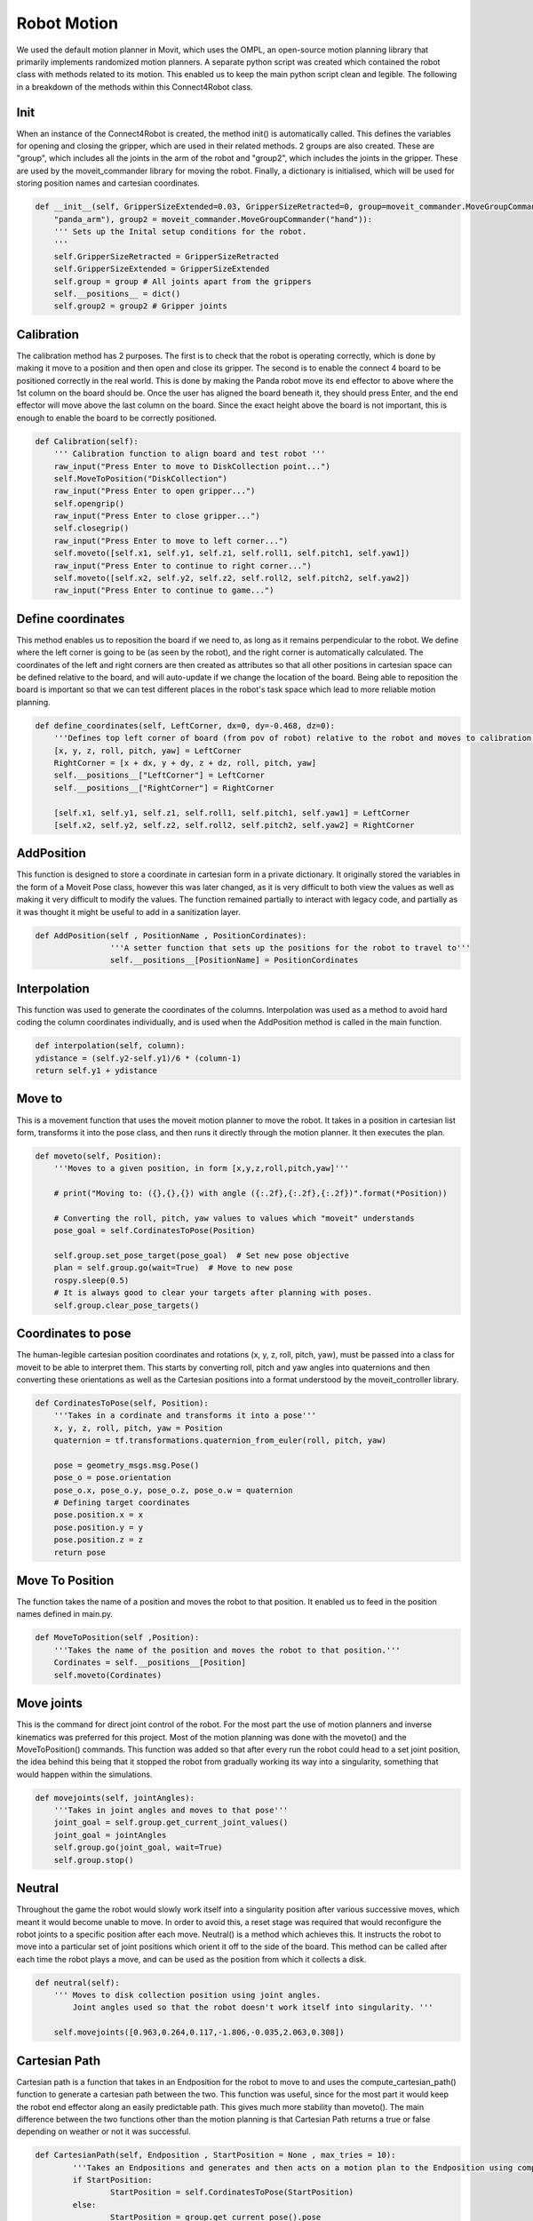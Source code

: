 Robot Motion
===============================

We used the default motion planner in Movit, which uses the OMPL, an open-source motion planning library that primarily implements randomized motion planners.
A separate python script was created which contained the robot class with methods related to its motion. This enabled us to keep the main python script clean and legible. The following in a breakdown of the methods within this Connect4Robot class.


Init
----------

When an instance of the Connect4Robot is created, the method init() is automatically called. This defines the variables for opening and closing the gripper, which are used in their related methods. 2 groups are also created. These are "group", which includes all the joints in the arm of the robot and "group2", which includes the joints in the gripper. These are used by the moveit_commander library for moving the robot. Finally, a dictionary is initialised, which will be used for storing position names and cartesian coordinates.

.. code-block:: python

    def __init__(self, GripperSizeExtended=0.03, GripperSizeRetracted=0, group=moveit_commander.MoveGroupCommander(
        "panda_arm"), group2 = moveit_commander.MoveGroupCommander("hand")):
        ''' Sets up the Inital setup conditions for the robot.
        '''
        self.GripperSizeRetracted = GripperSizeRetracted
        self.GripperSizeExtended = GripperSizeExtended
        self.group = group # All joints apart from the grippers
        self.__positions__ = dict()
        self.group2 = group2 # Gripper joints


Calibration
------------------------

The calibration method has 2 purposes. The first is to check that the robot is operating correctly, which is done by making it move to a position and then open and close its gripper. The second is to enable the connect 4 board to be positioned correctly in the real world. This is done by making the Panda robot move its end effector to above where the 1st column on the board should be. Once the user has aligned the board beneath it, they should press Enter, and the end effector will move above the last column on the board. Since the exact height above the board is not important, this is enough to enable the board to be correctly positioned.

.. code-block:: python

    def Calibration(self):
        ''' Calibration function to align board and test robot '''
        raw_input("Press Enter to move to DiskCollection point...")
        self.MoveToPosition("DiskCollection")
        raw_input("Press Enter to open gripper...")
        self.opengrip()
        raw_input("Press Enter to close gripper...")
        self.closegrip()
        raw_input("Press Enter to move to left corner...")
        self.moveto([self.x1, self.y1, self.z1, self.roll1, self.pitch1, self.yaw1])
        raw_input("Press Enter to continue to right corner...")
        self.moveto([self.x2, self.y2, self.z2, self.roll2, self.pitch2, self.yaw2])
        raw_input("Press Enter to continue to game...")



Define coordinates
---------------------


This method enables us to reposition the board if we need to, as long as it remains perpendicular to the robot. We define where the left corner is going to be (as seen by the robot), and the right corner is automatically calculated. The coordinates of the left and right corners are then created as attributes so that all other positions in cartesian space can be defined relative to the board, and will auto-update if we change the location of the board. Being able to reposition the board is important so that we can test different places in the robot's task space which lead to more reliable motion planning.

.. code-block:: python

    def define_coordinates(self, LeftCorner, dx=0, dy=-0.468, dz=0):
        '''Defines top left corner of board (from pov of robot) relative to the robot and moves to calibration points'''
        [x, y, z, roll, pitch, yaw] = LeftCorner
        RightCorner = [x + dx, y + dy, z + dz, roll, pitch, yaw]
        self.__positions__["LeftCorner"] = LeftCorner
        self.__positions__["RightCorner"] = RightCorner

        [self.x1, self.y1, self.z1, self.roll1, self.pitch1, self.yaw1] = LeftCorner
        [self.x2, self.y2, self.z2, self.roll2, self.pitch2, self.yaw2] = RightCorner



AddPosition
-------------

This function is designed to store a coordinate in cartesian form in a private dictionary. It originally stored the variables in the form
of a Moveit Pose class, however this was later changed, as it is very difficult to both view the values as well as making it very difficult to modify the values.
The function remained partially to interact with legacy code, and partially as it was thought it might be useful to add in a sanitization layer.

.. code-block:: python

	def AddPosition(self , PositionName , PositionCordinates):
			'''A setter function that sets up the positions for the robot to travel to'''
			self.__positions__[PositionName] = PositionCordinates


Interpolation
---------------


This function was used to generate the coordinates of the columns. Interpolation was used as a method to avoid hard coding the column coordinates individually, and is used when the AddPosition method is called in the main function.

.. code-block:: python

        def interpolation(self, column):
        ydistance = (self.y2-self.y1)/6 * (column-1)
        return self.y1 + ydistance


Move to
-------------

This is a movement function that uses the moveit motion planner to move the robot.
It takes in a position in cartesian list form, transforms it into the pose class, and then runs it directly through the motion planner.
It then executes the plan.

.. code-block:: python

    def moveto(self, Position):
        '''Moves to a given position, in form [x,y,z,roll,pitch,yaw]'''

        # print("Moving to: ({},{},{}) with angle ({:.2f},{:.2f},{:.2f})".format(*Position))

        # Converting the roll, pitch, yaw values to values which "moveit" understands
        pose_goal = self.CordinatesToPose(Position)

        self.group.set_pose_target(pose_goal)  # Set new pose objective
        plan = self.group.go(wait=True)  # Move to new pose
        rospy.sleep(0.5)
        # It is always good to clear your targets after planning with poses.
        self.group.clear_pose_targets()


Coordinates to pose
-----------------------

The human-legible cartesian position coordinates and rotations  (x, y, z, roll, pitch, yaw), must be passed into a class for moveit to be able to interpret them.
This starts by converting roll, pitch and yaw angles into quaternions and then converting these orientations as well as the Cartesian positions
into a format understood by the moveit_controller library.

.. code-block:: python

    def CordinatesToPose(self, Position):
        '''Takes in a cordinate and transforms it into a pose'''
        x, y, z, roll, pitch, yaw = Position
        quaternion = tf.transformations.quaternion_from_euler(roll, pitch, yaw)

        pose = geometry_msgs.msg.Pose()
        pose_o = pose.orientation
        pose_o.x, pose_o.y, pose_o.z, pose_o.w = quaternion
        # Defining target coordinates
        pose.position.x = x
        pose.position.y = y
        pose.position.z = z
        return pose


Move To Position
-------------------


The function takes the name of a position and moves the robot to that position. It enabled us to feed in the position names defined in main.py.

.. code-block:: python

        def MoveToPosition(self ,Position):
            '''Takes the name of the position and moves the robot to that position.'''
            Cordinates = self.__positions__[Position]
            self.moveto(Cordinates)

Move joints
-----------------
This is the command for direct joint control of the robot. For the most part the use of motion planners and inverse kinematics was preferred for this project.
Most of the motion planning was done with the moveto() and the MoveToPosition() commands.
This function was added so that after every run the robot could head to a set joint position, the idea behind this being that it stopped the robot from gradually working
its way into a singularity, something that would happen within the simulations.


.. code-block:: python

    def movejoints(self, jointAngles):
        '''Takes in joint angles and moves to that pose'''
        joint_goal = self.group.get_current_joint_values()
        joint_goal = jointAngles
        self.group.go(joint_goal, wait=True)
        self.group.stop()


Neutral
------------


Throughout the game the robot would slowly work itself into a singularity position after various successive moves, which meant it would become unable to move. In order to avoid this, a reset stage was required that would reconfigure the robot joints to a specific position after each move. Neutral() is a method which achieves this. It instructs the robot to move into a particular set of joint positions which orient it off to the side of the board. This method can be called after each time the robot plays a move, and can be used as the position from which it collects a disk.

.. code-block:: python

    def neutral(self):
        ''' Moves to disk collection position using joint angles.
            Joint angles used so that the robot doesn't work itself into singularity. '''

        self.movejoints([0.963,0.264,0.117,-1.806,-0.035,2.063,0.308])



Cartesian Path
------------------

Cartesian path is a function that takes in an Endposition for the robot to move to and uses the compute_cartesian_path() function to generate a cartesian path between the two.
This function was useful, since for the most part it would keep the robot end effector along an easily predictable path. This gives much more stability than moveto(). The main difference
between the two functions other than the motion planning is that Cartesian Path returns a true or false depending on weather or not it was successful.


.. code-block:: python

	def CartesianPath(self, Endposition , StartPosition = None , max_tries = 10):
		'''Takes an Endpositions and generates and then acts on a motion plan to the Endposition using compute cartesian path. '''
		if StartPosition:
			StartPosition = self.CordinatesToPose(StartPosition)
		else:
			StartPosition = group.get_current_pose().pose

	    Endposition = self.CordinatesToPose(Endposition)

	    waypoints = []
		# start with the current pose
	    waypoints.append(StartPosition)


	    waypoints.append(Endposition)
	    for i in range(max_tries):
			(plan, fraction) = group.compute_cartesian_path (
									waypoints,   # waypoint poses
									0.01,        # eef_step
									0.0,         # jump_threshold
									True)        # avoid_collisions
			if fraction == 1:
				print("Motioned Planned Successfully")
				break
	    else:
			print("failed to run")
			return False

	    self.group.execute(plan , wait = True)
	    self.group.clear_pose_targets()
	    return True



Robot Initialisation
------------------------


Standard procedure, to clear the current targets to avoid conflicts.


.. code-block:: python

    def robot_init(self):
        ''' Clears targets, good to do after planning poses '''
        self.group.clear_pose_targets()


Gripper Control
---------------------
We had two options for controlling the gripper, one by using movit commander's ``go(joint_goal, wait=True)`` function to move the gripper to the target location and using the ``GraspGoal(width=0.015,speed=0.08,force=1)`` function. Each had its drawbacks.


Using GraspGoal() function
------------------------------

When picking up the ConnnectFour token, ideally we would control both the position of gripper as well as the force it exerts. We do not want to exceed the maximum force that the gripper can produce, but we must ensure the token doesn't fall off due to a lack of force. We therefore tried using the ``GraspGoal(width=0.015,speed=0.08,force=1)`` function to set the gripper in place and exert a force on the token such that it did not fall off. However, we discovered that it would grip it, and then release its grip as soon as the ``closegrip()`` function came to an end. We could not figure out why it kept relaxing its grip.


.. code-block:: python
   :emphasize-lines: 8

    from franka_gripper.msg import GraspAction, GraspGoal

        def closegrip(self, simulation=False, GripOveride=None):
            rospy.init_node('Franka_gripper_grasp_action')
            client = actionlib.SimpleActionClient('/franka_gripper/grasp', GraspAction)
            rospy.loginfo("CONNECTING")
            client.wait_for_server()
            action = GraspGoal(width=0.015,speed=0.08,force=1)
            rospy.loginfo("SENDING ACTION")
            client.send_goal(action)
            client.wait_for_result(rospy.Duration.from_sec(5.0))
            rospy.loginfo("DONE")


Using go() function
-----------------------


What worked in the end was DIRECTLY setting the gripper position to the fully closed postion by setting both gripper's position to ``0.0``. However, there was a good chance of failure when using this method. We set the gripper's position to ``0`` despite the connect 4 token stopping it being able to achieve this goal. The robot could have thrown an error, however we discovered that due to the small size of the token and the flexiblity of the gripper pads, the grippers could close fully without detecting the ConnectFour token obstacle.


The code for closing the gripper is as follows

.. code-block:: python
   :emphasize-lines: 6


    def closegrip(self, simulation=False, GripOveride=None):
        ''' Function to open the grip of the robot '''
        joint_goal = self.group2.get_current_joint_values()
        joint_goal[0] = 0.0
        joint_goal[1] = 0.0
        self.group2.go(joint_goal, wait=True)
        self.group2.stop()
        if simulation == True:
            # For Gazebo simulation
            if GripOveride == None:
                GripOveride = self.GripperSizeExtended
            gripper_publisher = rospy.Publisher('/franka/gripper_position_controller/command', Float64MultiArray,queue_size=1)
            gripper_msg = Float64MultiArray()
            gripper_msg.layout.dim = [MultiArrayDimension('', 2, 1)]
            gripper_msg.data = [GripOveride, GripOveride]
            gripper_publisher.publish(gripper_msg)
            rospy.sleep(0.5)




Note that we have a separate function that broadcasts the gripper position to ROS. This is to ensure Gazebo sees the movement and displays accordingly. We create a ``gripper_publisher`` that publishes the new gripper position to the ``/franka/gripper_position_controller/command`` topic so that Gazebo can be updated.
